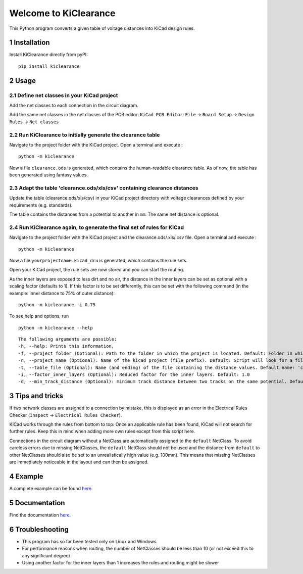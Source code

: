 .. sectnum::

Welcome to KiClearance
==================================================

This Python program converts a given table of voltage distances into KiCad design rules.

.. image:: docs/source/figures/overview.png


Installation
---------------------------------------
Install KiClearance directly from pyPI:

::

    pip install kiclearance


Usage
---------------------------------------

Define net classes in your KiCad project
~~~~~~~~~~~~~~~~~~~~~~~~~~~~~~~~~~~~~~~~
Add the net classes to each connection in the circuit diagram.

.. image:: docs/source/figures/net_class_directive_labels.png

Add the same net classes in the net classes of the PCB editor:
``KiCad PCB Editor``: ``File`` -> ``Board Setup`` -> ``Design Rules`` -> ``Net classes``

.. image:: docs/source/figures/board_setup.png

Run KiClearance to initially generate the clearance table
~~~~~~~~~~~~~~~~~~~~~~~~~~~~~~~~~~~~~~~~~~~~~~~~~~~~~~~~~

Navigate to the project folder with the KiCad project. Open a terminal and execute :

::

    python -m kiclearance

Now a file ``clearance.ods`` is generated, which contains the human-readable clearance table.
As of now, the table has been generated using fantasy values.


Adapt the table 'clearance.ods/xls/csv' containing clearance distances
~~~~~~~~~~~~~~~~~~~~~~~~~~~~~~~~~~~~~~~~~~~~~~~~~~~~~~~~~~~~~~~~~~~~~~

Update the table (clearance.ods/xls/csv) in your KiCad project directory with voltage clearances defined by your requirements (e.g. standards).

The table contains the distances from a potential to another in ``mm``. The same net distance is optional.

.. image:: docs/source/figures/table.png

Run KiClearance again, to generate the final set of rules for KiCad
~~~~~~~~~~~~~~~~~~~~~~~~~~~~~~~~~~~~~~~~~~~~~~~~~~~~~~~~~~~~~~~~~~~

Navigate to the project folder with the KiCad project and the clearance.ods/.xls/.csv file. Open a terminal and execute :

::

    python -m kiclearance

Now a file ``yourprojectname.kicad_dru`` is generated, which contains the rule sets.

Open your KiCad project, the rule sets are now stored and you can start the routing.

As the inner layers are exposed to less dirt and no air, the distance in the inner layers can be set as optional with a scaling factor (defaults to 1).
If this factor is to be set differently, this can be set with the following command (in the example: inner distance to 75% of outer distance):

::

    python -m kiclearance -i 0.75

To see help and options, run

::

    python -m kiclearance --help

::

    The following arguments are possible:
    -h, --help: Prints this information,
    -f, --project_folder (Optional): Path to the folder in which the project is located. Default: Folder in which this python script is located.
    -n, --project_name (Optional): Name of the kicad project (file prefix). Default: Script will look for a file with .kicad_pro in the set folder.
    -t, --table_file (Optional): Name (and ending) of the file containing the distance values. Default name: 'clearance'.
    -i, --factor_inner_layers (Optional): Reduced factor for the inner layers. Default: 1.0
    -d, --min_track_distance (Optional): minimum track distance between two tracks on the same potential. Default: 0.15 mm.


Tips and tricks
---------------------------------------
If two network classes are assigned to a connection by mistake, this is displayed as an error in the Electrical Rules Checker (``Inspect`` -> ``Electrical Rules Checker``).

KiCad works through the rules from bottom to top:  Once an applicable rule has been found, KiCad will not search for further rules. Keep this in mind when adding more own rules except from this script here.

Connections in the circuit diagram without a NetClass are automatically assigned to the ``default`` NetClass. 
To avoid careless errors due to missing NetClasses, the ``default`` NetClass should not be used and the distance from ``default`` to other NetClasses should also be set to an unrealistically high value (e.g. 100mm). 
This means that missing NetClasses are immediately noticeable in the layout and can then be assigned.

Example
---------------------------------------
A complete example can be found `here <https://github.com/upb-lea/KiClearance/tree/main/examples>`__.

Documentation
---------------------------------------

Find the documentation `here <https://upb-lea.github.io/KiClearance/index.html>`__.

Troubleshooting
---------------------------------------
* This program has so far been tested only on Linux and Windows.
* For performance reasons when routing, the number of NetClasses should be less than 10 (or not exceed this to any significant degree)
* Using another factor for the inner layers than 1 increases the rules and routing might be slower


